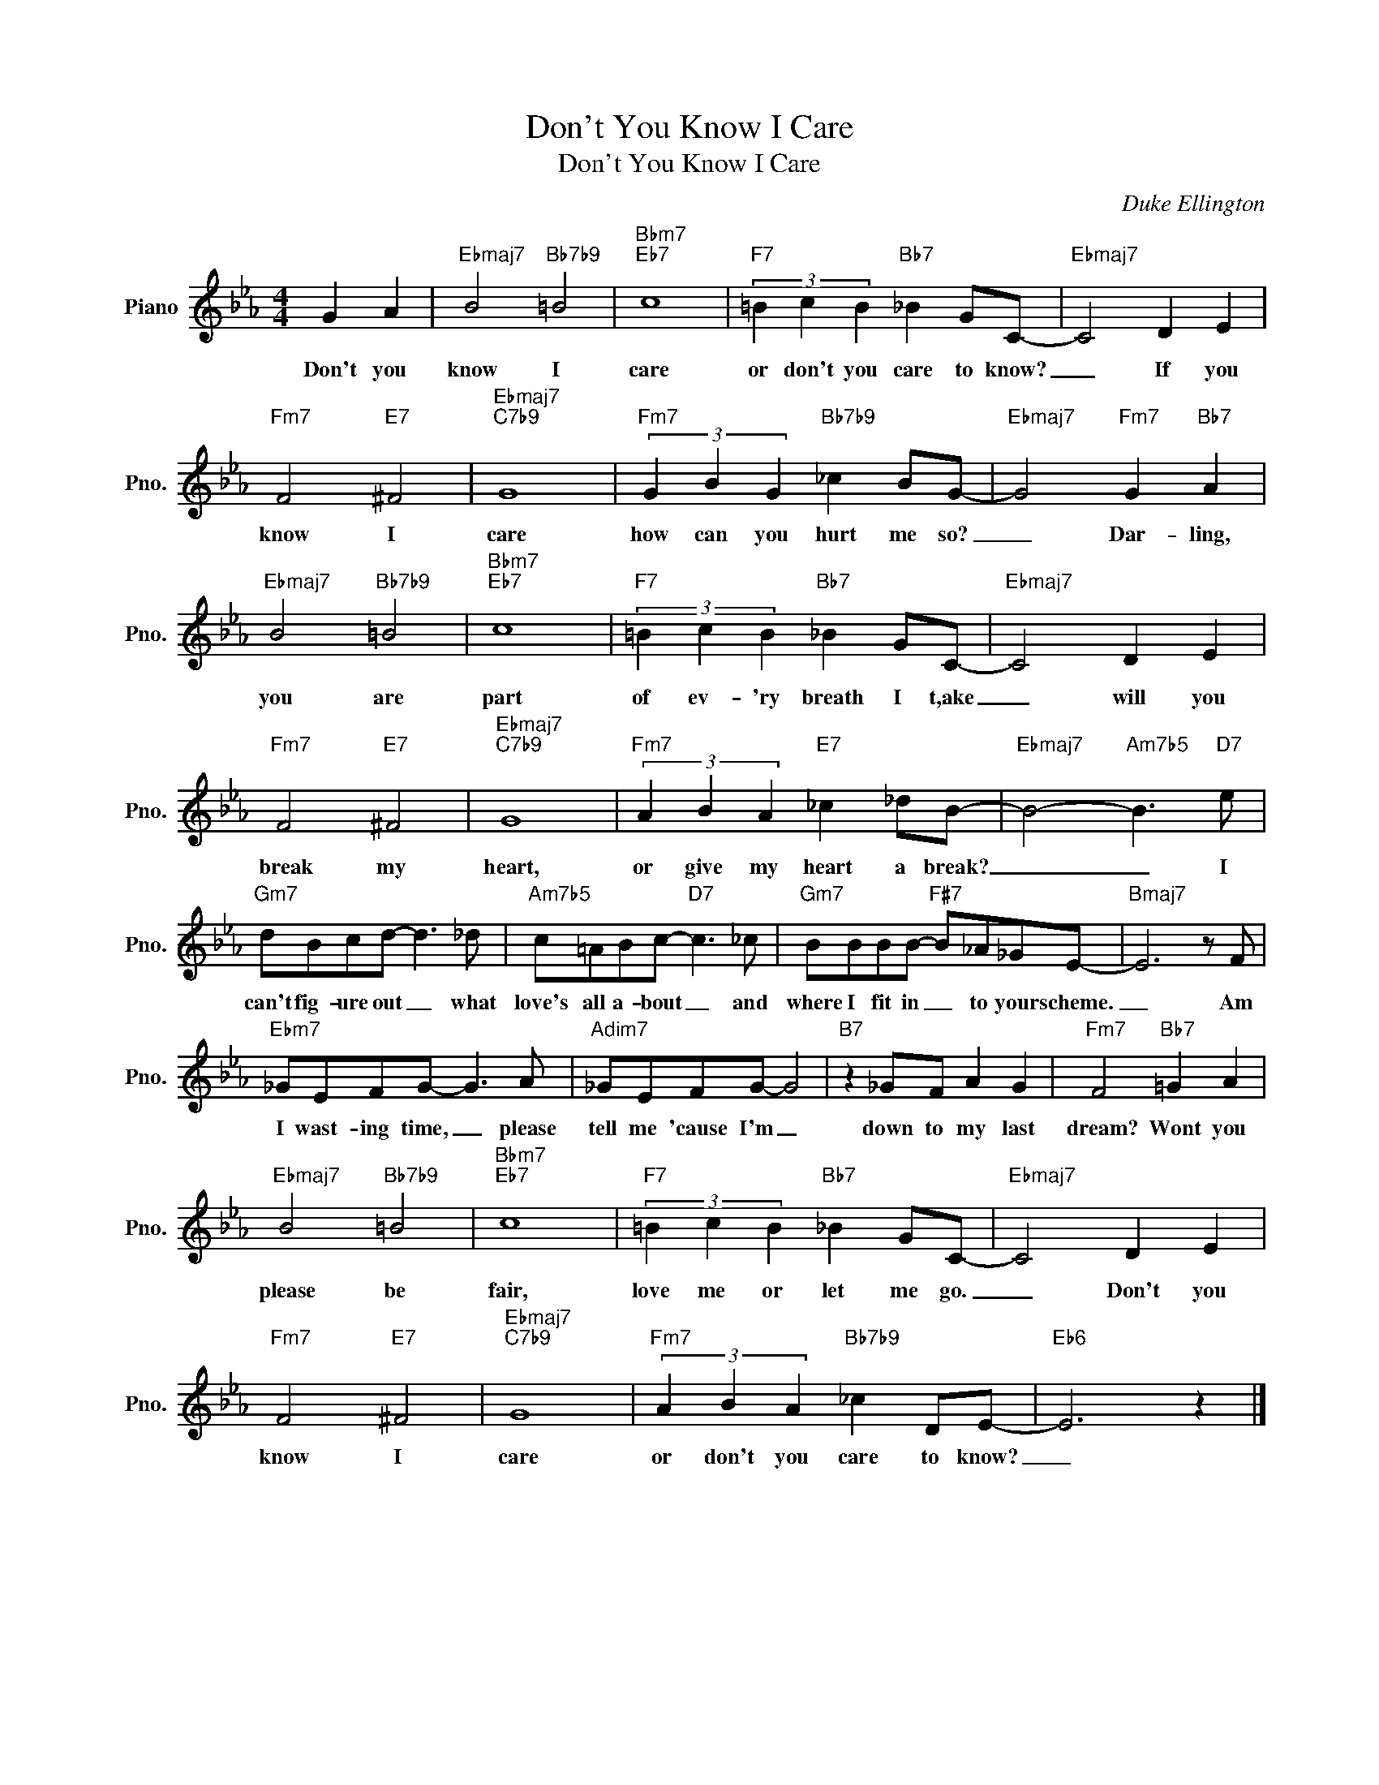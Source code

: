 X:1
T:Don't You Know I Care
T:Don't You Know I Care
C:Duke Ellington
Z:All Rights Reserved
L:1/8
M:4/4
K:Eb
V:1 treble nm="Piano" snm="Pno."
%%MIDI program 0
%%MIDI control 7 100
%%MIDI control 10 64
V:1
 G2 A2 |"Ebmaj7" B4"Bb7b9" =B4 |"Bbm7""Eb7" c8 |"F7" (3=B2 c2 B2"Bb7" _B2 GC- |"Ebmaj7" C4 D2 E2 | %5
w: Don't you|know I|care|or don't you care to know?|_ If you|
"Fm7" F4"E7" ^F4 |"Ebmaj7""C7b9" G8 |"Fm7" (3G2 B2 G2"Bb7b9" _c2 BG- |"Ebmaj7" G4"Fm7" G2"Bb7" A2 | %9
w: know I|care|how can you hurt me so?|_ Dar- ling,|
"Ebmaj7" B4"Bb7b9" =B4 |"Bbm7""Eb7" c8 |"F7" (3=B2 c2 B2"Bb7" _B2 GC- |"Ebmaj7" C4 D2 E2 | %13
w: you are|part|of ev- 'ry breath I t,ake|_ will you|
"Fm7" F4"E7" ^F4 |"Ebmaj7""C7b9" G8 |"Fm7" (3A2 B2 A2"E7" _c2 _dB- |"Ebmaj7" B4-"Am7b5" B3"D7" e | %17
w: break my|heart,|or give my heart a break?|_ _ I|
"Gm7" dBcd- d3 _d |"Am7b5" c=ABc-"D7" c3 _c |"Gm7" BBBB-"F#7" B_A_GE- |"Bmaj7" E6 z F | %21
w: can't fig- ure out _ what|love's all a- bout _ and|where I fit in _ to your scheme.|_ Am|
"Ebm7" _GEFG- G3 A |"Adim7" _GEFG- G4 |"B7" z2 _GF A2 G2 |"Fm7" F4"Bb7" =G2 A2 | %25
w: I wast- ing time, _ please|tell me 'cause I'm _|down to my last|dream? Wont you|
"Ebmaj7" B4"Bb7b9" =B4 |"Bbm7""Eb7" c8 |"F7" (3=B2 c2 B2"Bb7" _B2 GC- |"Ebmaj7" C4 D2 E2 | %29
w: please be|fair,|love me or let me go.|_ Don't you|
"Fm7" F4"E7" ^F4 |"Ebmaj7""C7b9" G8 |"Fm7" (3A2 B2 A2"Bb7b9" _c2 DE- |"Eb6" E6 z2 |] %33
w: know I|care|or don't you care to know?|_|

